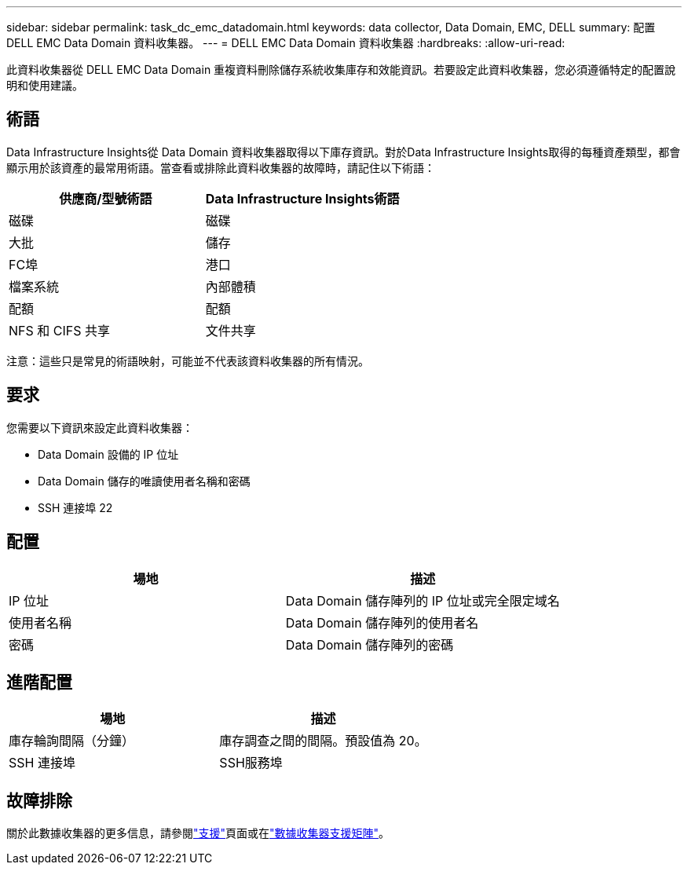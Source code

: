 ---
sidebar: sidebar 
permalink: task_dc_emc_datadomain.html 
keywords: data collector, Data Domain, EMC, DELL 
summary: 配置 DELL EMC Data Domain 資料收集器。 
---
= DELL EMC Data Domain 資料收集器
:hardbreaks:
:allow-uri-read: 


[role="lead"]
此資料收集器從 DELL EMC Data Domain 重複資料刪除儲存系統收集庫存和效能資訊。若要設定此資料收集器，您必須遵循特定的配置說明和使用建議。



== 術語

Data Infrastructure Insights從 Data Domain 資料收集器取得以下庫存資訊。對於Data Infrastructure Insights取得的每種資產類型，都會顯示用於該資產的最常用術語。當查看或排除此資料收集器的故障時，請記住以下術語：

[cols="2*"]
|===
| 供應商/型號術語 | Data Infrastructure Insights術語 


| 磁碟 | 磁碟 


| 大批 | 儲存 


| FC埠 | 港口 


| 檔案系統 | 內部體積 


| 配額 | 配額 


| NFS 和 CIFS 共享 | 文件共享 
|===
注意：這些只是常見的術語映射，可能並不代表該資料收集器的所有情況。



== 要求

您需要以下資訊來設定此資料收集器：

* Data Domain 設備的 IP 位址
* Data Domain 儲存的唯讀使用者名稱和密碼
* SSH 連接埠 22




== 配置

[cols="2*"]
|===
| 場地 | 描述 


| IP 位址 | Data Domain 儲存陣列的 IP 位址或完全限定域名 


| 使用者名稱 | Data Domain 儲存陣列的使用者名 


| 密碼 | Data Domain 儲存陣列的密碼 
|===


== 進階配置

[cols="2*"]
|===
| 場地 | 描述 


| 庫存輪詢間隔（分鐘） | 庫存調查之間的間隔。預設值為 20。 


| SSH 連接埠 | SSH服務埠 
|===


== 故障排除

關於此數據收集器的更多信息，請參閱link:concept_requesting_support.html["支援"]頁面或在link:reference_data_collector_support_matrix.html["數據收集器支援矩陣"]。
